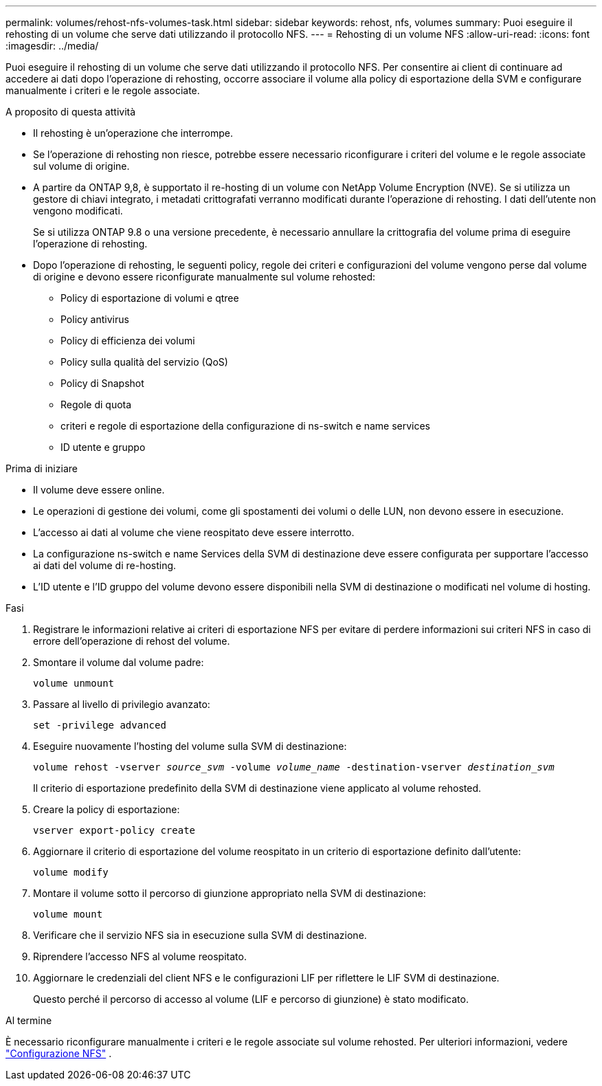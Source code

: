 ---
permalink: volumes/rehost-nfs-volumes-task.html 
sidebar: sidebar 
keywords: rehost, nfs, volumes 
summary: Puoi eseguire il rehosting di un volume che serve dati utilizzando il protocollo NFS. 
---
= Rehosting di un volume NFS
:allow-uri-read: 
:icons: font
:imagesdir: ../media/


[role="lead"]
Puoi eseguire il rehosting di un volume che serve dati utilizzando il protocollo NFS. Per consentire ai client di continuare ad accedere ai dati dopo l'operazione di rehosting, occorre associare il volume alla policy di esportazione della SVM e configurare manualmente i criteri e le regole associate.

.A proposito di questa attività
* Il rehosting è un'operazione che interrompe.
* Se l'operazione di rehosting non riesce, potrebbe essere necessario riconfigurare i criteri del volume e le regole associate sul volume di origine.
* A partire da ONTAP 9,8, è supportato il re-hosting di un volume con NetApp Volume Encryption (NVE). Se si utilizza un gestore di chiavi integrato, i metadati crittografati verranno modificati durante l'operazione di rehosting. I dati dell'utente non vengono modificati.
+
Se si utilizza ONTAP 9.8 o una versione precedente, è necessario annullare la crittografia del volume prima di eseguire l'operazione di rehosting.



* Dopo l'operazione di rehosting, le seguenti policy, regole dei criteri e configurazioni del volume vengono perse dal volume di origine e devono essere riconfigurate manualmente sul volume rehosted:
+
** Policy di esportazione di volumi e qtree
** Policy antivirus
** Policy di efficienza dei volumi
** Policy sulla qualità del servizio (QoS)
** Policy di Snapshot
** Regole di quota
** criteri e regole di esportazione della configurazione di ns-switch e name services
** ID utente e gruppo




.Prima di iniziare
* Il volume deve essere online.
* Le operazioni di gestione dei volumi, come gli spostamenti dei volumi o delle LUN, non devono essere in esecuzione.
* L'accesso ai dati al volume che viene reospitato deve essere interrotto.
* La configurazione ns-switch e name Services della SVM di destinazione deve essere configurata per supportare l'accesso ai dati del volume di re-hosting.
* L'ID utente e l'ID gruppo del volume devono essere disponibili nella SVM di destinazione o modificati nel volume di hosting.


.Fasi
. Registrare le informazioni relative ai criteri di esportazione NFS per evitare di perdere informazioni sui criteri NFS in caso di errore dell'operazione di rehost del volume.
. Smontare il volume dal volume padre:
+
`volume unmount`

. Passare al livello di privilegio avanzato:
+
`set -privilege advanced`

. Eseguire nuovamente l'hosting del volume sulla SVM di destinazione:
+
`volume rehost -vserver _source_svm_ -volume _volume_name_ -destination-vserver _destination_svm_`

+
Il criterio di esportazione predefinito della SVM di destinazione viene applicato al volume rehosted.

. Creare la policy di esportazione:
+
`vserver export-policy create`

. Aggiornare il criterio di esportazione del volume reospitato in un criterio di esportazione definito dall'utente:
+
`volume modify`

. Montare il volume sotto il percorso di giunzione appropriato nella SVM di destinazione:
+
`volume mount`

. Verificare che il servizio NFS sia in esecuzione sulla SVM di destinazione.
. Riprendere l'accesso NFS al volume reospitato.
. Aggiornare le credenziali del client NFS e le configurazioni LIF per riflettere le LIF SVM di destinazione.
+
Questo perché il percorso di accesso al volume (LIF e percorso di giunzione) è stato modificato.



.Al termine
È necessario riconfigurare manualmente i criteri e le regole associate sul volume rehosted. Per ulteriori informazioni, vedere https://docs.netapp.com/us-en/ontap-system-manager-classic/nfs-config/index.html["Configurazione NFS"] .
